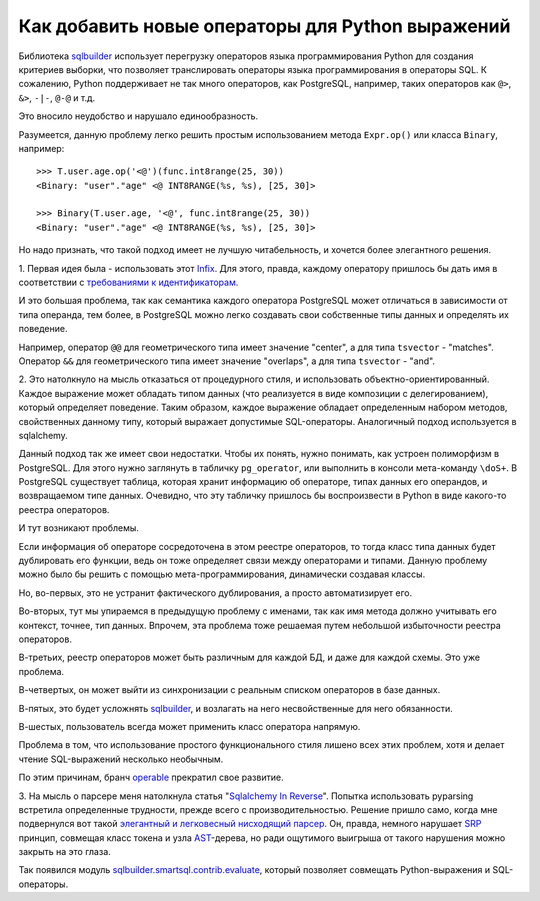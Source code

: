 ﻿
Как добавить новые операторы для Python выражений
=================================================

.. post:: Sep 08, 2016
   :language: ru
   :tags: DB, SQL, Python
   :category:
   :author: Ivan Zakrevsky

Библиотека sqlbuilder_ использует перегрузку операторов языка программирования Python для создания критериев выборки, что позволяет транслировать операторы языка программирования в операторы SQL.
К сожалению, Python поддерживает не так много операторов, как PostgreSQL, например, таких операторов как ``@>``, ``&>``, ``-|-``, ``@-@`` и т.д.

Это вносило неудобство и нарушало единообразность.

Разумеется, данную проблему легко решить простым использованием метода ``Expr.op()`` или класса ``Binary``, например::

    >>> T.user.age.op('<@')(func.int8range(25, 30))
    <Binary: "user"."age" <@ INT8RANGE(%s, %s), [25, 30]>

    >>> Binary(T.user.age, '<@', func.int8range(25, 30))
    <Binary: "user"."age" <@ INT8RANGE(%s, %s), [25, 30]>

Но надо признать, что такой подход имеет не лучшую читабельность, и хочется более элегантного решения.


\1. Первая идея была - использовать этот `Infix <http://code.activestate.com/recipes/384122/>`_.
Для этого, правда, каждому оператору пришлось бы дать имя в соответствии с `требованиями к идентификаторам <https://docs.python.org/3/reference/lexical_analysis.html#identifiers>`__.

И это большая проблема, так как семантика каждого оператора PostgreSQL может отличаться в зависимости от типа операнда, тем более, в PostgreSQL можно легко создавать свои собственные типы данных и определять их поведение.

Например, оператор ``@@`` для геометрического типа имеет значение "center", а для типа ``tsvector`` - "matches".
Оператор ``&&`` для геометрического типа имеет значение "overlaps",  а для типа ``tsvector`` - "and".


\2. Это натолкнуло на мысль отказаться от процедурного стиля, и использовать объектно-ориентированный.
Каждое выражение может обладать типом данных (что реализуется в виде композиции с делегированием), который определяет поведение.
Таким образом, каждое выражение обладает определенным набором методов, свойственных данному типу, который выражает допустимые SQL-операторы. Аналогичный подход используется в sqlalchemy.

Данный подход так же имеет свои недостатки.
Чтобы их понять, нужно понимать, как устроен полиморфизм в PostgreSQL.
Для этого нужно заглянуть в табличку ``pg_operator``, или выполнить в консоли мета-команду ``\doS+``.
В PostgreSQL существует таблица, которая хранит информацию об операторе, типах данных его операндов, и возвращаемом типе данных.
Очевидно, что эту табличку пришлось бы воспроизвести в Python в виде какого-то реестра операторов.

И тут возникают проблемы.

Если информация об операторе сосредоточена в этом реестре операторов, то тогда класс типа данных будет дублировать его функции, ведь он тоже определяет связи между операторами и типами.
Данную проблему можно было бы решить с помощью мета-программирования, динамически создавая классы.

Но, во-первых, это не устранит фактического дублирования, а просто автоматизирует его.

Во-вторых, тут мы упираемся в предыдущую проблему с именами, так как имя метода должно учитывать его контекст, точнее, тип данных.
Впрочем, эта проблема тоже решаемая путем небольшой избыточности реестра операторов.

В-третьих, реестр операторов может быть различным для каждой БД, и даже для каждой схемы. Это уже проблема.

В-четвертых, он может выйти из синхронизации с реальным списком операторов в базе данных.

В-пятых, это будет усложнять sqlbuilder_, и возлагать на него несвойственные для него обязанности.

В-шестых, пользователь всегда может применить класс оператора напрямую.

Проблема в том, что использование простого функционального стиля лишено всех этих проблем, хотя и делает чтение SQL-выражений несколько необычным.

По этим причинам, бранч `operable <https://bitbucket.org/emacsway/sqlbuilder/branches/compare/operable%0Ddefault#diff>`__ прекратил свое развитие.


\3. На мысль о парсере меня натолкнула статья "`Sqlalchemy In Reverse <http://www.wiggy.net/articles/sqlalchemy-in-reverse/>`_".
Попытка использовать pyparsing встретила определенные трудности, прежде всего с производительностью.
Решение пришло само, когда мне подвернулся вот такой `элегантный и легковесный нисходящий парсер <http://effbot.org/zone/simple-top-down-parsing.htm>`__.
Он, правда, немного нарушает SRP_ принцип, совмещая класс токена и узла AST_-дерева, но ради ощутимого выигрыша от такого нарушения можно закрыть на это глаза.

Так появился модуль sqlbuilder.smartsql.contrib.evaluate_, который позволяет совмещать Python-выражения и SQL-операторы.


.. _AST: https://en.wikipedia.org/wiki/Abstract_syntax_tree
.. _sqlbuilder: https://bitbucket.org/emacsway/sqlbuilder
.. _sqlbuilder.smartsql.contrib.evaluate: http://sqlbuilder.readthedocs.io/en/latest/#module-sqlbuilder-smartsql-contrib-evaluate
.. _SRP: https://en.wikipedia.org/wiki/Single_responsibility_principle

